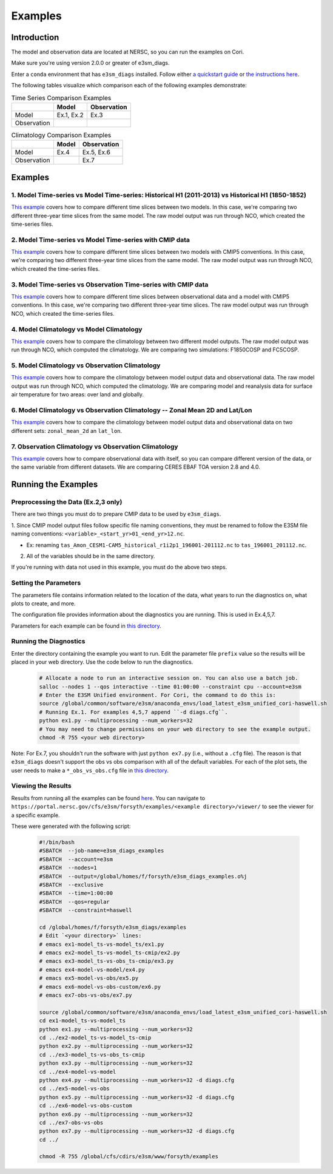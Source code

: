 ********
Examples
********

Introduction
============

The model and observation data are located at NERSC, so you can run the examples on Cori.

Make sure you're using version 2.0.0 or greater of e3sm_diags.

Enter a ``conda`` environment that has ``e3sm_diags`` installed.
Follow either `a quickstart guide <quickguides/index.html>`__ or `the instructions here <install.html>`__.

The following tables visualize which comparison each of the following examples demonstrate:

.. list-table:: Time Series Comparison Examples
    :header-rows: 1

    * -
      - Model
      - Observation

    * - Model
      - Ex.1, Ex.2
      - Ex.3

    * - Observation
      -
      -

.. list-table:: Climatology Comparison Examples
    :header-rows: 1

    * -
      - Model
      - Observation

    * - Model
      - Ex.4
      - Ex.5, Ex.6

    * - Observation
      -
      - Ex.7


Examples
========


1. Model Time-series vs Model Time-series: Historical H1 (2011-2013) vs Historical H1 (1850-1852)
-------------------------------------------------------------------------------------------------
`This example <https://github.com/E3SM-Project/e3sm_diags/blob/master/examples/ex1-model_ts-vs-model_ts>`__ covers how to compare different time slices between two models.
In this case, we're comparing two different three-year time slices from the same model.
The raw model output was run through NCO, which created the time-series files.

2. Model Time-series vs Model Time-series with CMIP data
--------------------------------------------------------
`This example <https://github.com/E3SM-Project/e3sm_diags/blob/master/examples/ex2-model_ts-vs-model_ts-cmip>`__ covers how to compare different time slices between two models with CMIP5 conventions.
In this case, we're comparing two different three-year time slices from the same model.
The raw model output was run through NCO, which created the time-series files.

3. Model Time-series vs Observation Time-series with CMIP data
--------------------------------------------------------------
`This example <https://github.com/E3SM-Project/e3sm_diags/blob/master/examples/ex3-model_ts-vs-obs_ts-cmip>`__ covers how to compare different time slices between observational data and a model with CMIP5 conventions.
In this case, we're comparing two different three-year time slices.
The raw model output was run through NCO, which created the time-series files.

4. Model Climatology vs Model Climatology
-----------------------------------------

`This example <https://github.com/E3SM-Project/e3sm_diags/blob/master/examples/ex4-model-vs-model>`__ covers how to compare the climatology between two different model outputs.
The raw model output was run through NCO, which computed the climatology.
We are comparing two simulations: F1850COSP and FC5COSP.

5. Model Climatology vs Observation Climatology
-----------------------------------------------

`This example <https://github.com/E3SM-Project/e3sm_diags/blob/master/examples/ex5-model-vs-obs>`__ covers how to compare the climatology between model output data and observational data.
The raw model output was run through NCO, which computed the climatology.
We are comparing model and reanalysis data for surface air temperature for two areas: over land and globally.

6. Model Climatology vs Observation Climatology -- Zonal Mean 2D and Lat/Lon
----------------------------------------------------------------------------

`This example <https://github.com/E3SM-Project/e3sm_diags/tree/master/examples/ex6-model-vs-obs-custom>`__ covers how to compare the climatology between model output data and observational data
on two different sets: ``zonal_mean_2d`` an ``lat_lon``.

7. Observation Climatology vs Observation Climatology
-----------------------------------------------------
`This example <https://github.com/E3SM-Project/e3sm_diags/tree/master/examples/ex7-obs-vs-obs>`__ covers how to compare observational data with itself,
so you can compare different version of the data, or the same variable from different datasets.
We are comparing CERES EBAF TOA version 2.8 and 4.0.

Running the Examples
====================

Preprocessing the Data (Ex.2,3 only)
------------------------------------
There are two things you must do to prepare CMIP data to be used by ``e3sm_diags``.

1. Since CMIP model output files follow specific file naming conventions,
they must be renamed to follow the E3SM file naming conventions:
``<variable>_<start_yr>01_<end_yr>12.nc``.

* Ex: renaming ``tas_Amon_CESM1-CAM5_historical_r1i2p1_196001-201112.nc`` to ``tas_196001_201112.nc``.

2. All of the variables should be in the same directory.

If you're running with data not used in this example, you must do the above two steps.

Setting the Parameters
----------------------

The parameters file contains information related to the location
of the data, what years to run the diagnostics on, what plots to create, and more.

The configuration file provides information about the diagnostics you are running.
This is used in Ex.4,5,7.

Parameters for each example can be found in
`this directory <https://github.com/E3SM-Project/e3sm_diags/tree/master/examples>`__.

Running the Diagnostics
-----------------------
Enter the directory containing the example you want to run.
Edit the parameter file ``prefix`` value so the results will be placed in your web directory.
Use the code below to run the diagnostics.

    .. code::

        # Allocate a node to run an interactive session on. You can also use a batch job.
        salloc --nodes 1 --qos interactive --time 01:00:00 --constraint cpu --account=e3sm
        # Enter the E3SM Unified environment. For Cori, the command to do this is:
        source /global/common/software/e3sm/anaconda_envs/load_latest_e3sm_unified_cori-haswell.sh
        # Running Ex.1. For examples 4,5,7 append ``-d diags.cfg``.
        python ex1.py --multiprocessing --num_workers=32
        # You may need to change permissions on your web directory to see the example output.
        chmod -R 755 <your web directory>

Note: For Ex.7, you shouldn't run the software
with just ``python ex7.py`` (i.e., without a ``.cfg`` file).
The reason is that ``e3sm_diags`` doesn't support the obs vs obs comparison with all of the
default variables. For each of the plot sets, the user needs to make a ``*_obs_vs_obs.cfg`` file in
`this directory <https://github.com/E3SM-Project/e3sm_diags/tree/master/e3sm_diags/driver/default_diags>`__.

Viewing the Results
-------------------
Results from running all the examples can be found `here <https://portal.nersc.gov/cfs/e3sm/forsyth/examples/>`__.
You can navigate to ``https://portal.nersc.gov/cfs/e3sm/forsyth/examples/<example directory>/viewer/`` to
see the viewer for a specific example.

These were generated with the following script:

    .. code::

       #!/bin/bash
       #SBATCH  --job-name=e3sm_diags_examples
       #SBATCH  --account=e3sm
       #SBATCH  --nodes=1
       #SBATCH  --output=/global/homes/f/forsyth/e3sm_diags_examples.o%j
       #SBATCH  --exclusive
       #SBATCH  --time=1:00:00
       #SBATCH  --qos=regular
       #SBATCH  --constraint=haswell

       cd /global/homes/f/forsyth/e3sm_diags/examples
       # Edit `<your directory>` lines:
       # emacs ex1-model_ts-vs-model_ts/ex1.py
       # emacs ex2-model_ts-vs-model_ts-cmip/ex2.py
       # emacs ex3-model_ts-vs-obs_ts-cmip/ex3.py
       # emacs ex4-model-vs-model/ex4.py
       # emacs ex5-model-vs-obs/ex5.py
       # emacs ex6-model-vs-obs-custom/ex6.py
       # emacs ex7-obs-vs-obs/ex7.py

       source /global/common/software/e3sm/anaconda_envs/load_latest_e3sm_unified_cori-haswell.sh
       cd ex1-model_ts-vs-model_ts
       python ex1.py --multiprocessing --num_workers=32
       cd ../ex2-model_ts-vs-model_ts-cmip
       python ex2.py --multiprocessing --num_workers=32
       cd ../ex3-model_ts-vs-obs_ts-cmip
       python ex3.py --multiprocessing --num_workers=32
       cd ../ex4-model-vs-model
       python ex4.py --multiprocessing --num_workers=32 -d diags.cfg
       cd ../ex5-model-vs-obs
       python ex5.py --multiprocessing --num_workers=32 -d diags.cfg
       cd ../ex6-model-vs-obs-custom
       python ex6.py --multiprocessing --num_workers=32
       cd ../ex7-obs-vs-obs
       python ex7.py --multiprocessing --num_workers=32 -d diags.cfg
       cd ../

       chmod -R 755 /global/cfs/cdirs/e3sm/www/forsyth/examples
